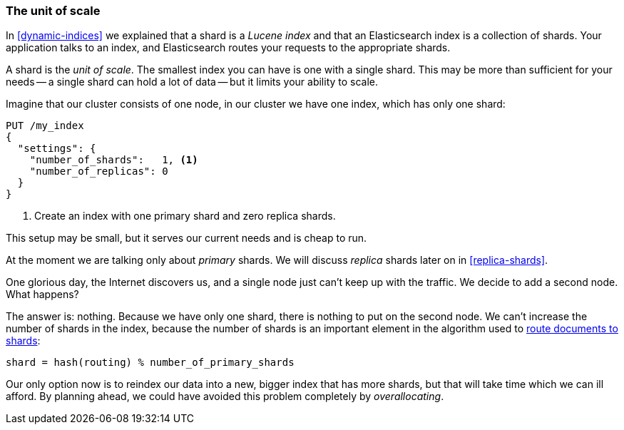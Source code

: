 [[shard-scale]]
=== The unit of scale

In <<dynamic-indices>> we explained that a shard is a _Lucene index_ and that
an Elasticsearch index is a collection of shards. Your application talks to an
index, and Elasticsearch routes your requests to the appropriate shards.

A shard is the _unit of scale_.  The smallest index you can have is one with a
single shard.  This may be more than sufficient for your needs -- a single
shard can hold a lot of data -- but it limits your ability to scale.

Imagine that our cluster consists of one node, in our cluster we have one
index, which has only one shard:

[source,json]
----------------------------
PUT /my_index
{
  "settings": {
    "number_of_shards":   1, <1>
    "number_of_replicas": 0
  }
}
----------------------------
<1> Create an index with one primary shard and zero replica shards.

This setup may be small, but it serves our current needs and is cheap to run.

****************************

At the moment we are talking only about _primary_ shards.  We will discuss
_replica_ shards later on in <<replica-shards>>.

****************************

One glorious day, the Internet discovers us, and a single node just can't keep up with
the traffic.  We decide to add a second node.  What happens?

The answer is: nothing.  Because we have only one shard, there is nothing to
put on the second node. We can't increase the number of shards in the index,
because the number of shards is an important element in the algorithm used to
<<routing-value,route documents to shards>>:

    shard = hash(routing) % number_of_primary_shards

Our only option now is to reindex our data into a new, bigger index that has
more shards, but that will take time which we can ill afford.  By planning
ahead, we could have avoided this problem completely by _overallocating_.




